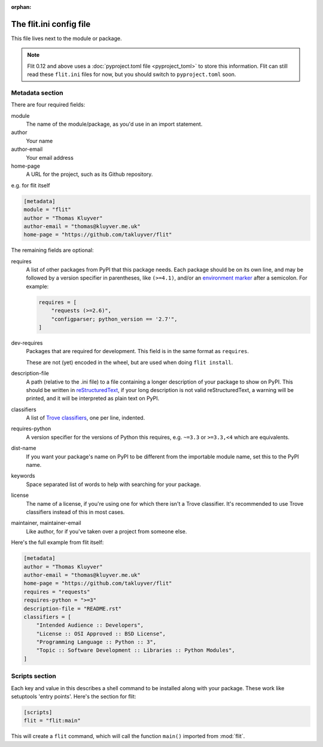 :orphan:

The flit.ini config file
========================

This file lives next to the module or package.

.. note::

   Flit 0.12 and above uses a :doc:`pyproject.toml file <pyproject_toml>` to
   store this information. Flit can still read these ``flit.ini`` files for now,
   but you should switch to ``pyproject.toml`` soon.

Metadata section
----------------

There are four required fields:

module
  The name of the module/package, as you'd use in an import statement.
author
  Your name
author-email
  Your email address
home-page
  A URL for the project, such as its Github repository.

e.g. for flit itself

.. code-block:: ini

    [metadata]
    module = "flit"
    author = "Thomas Kluyver"
    author-email = "thomas@kluyver.me.uk"
    home-page = "https://github.com/takluyver/flit"

The remaining fields are optional:

requires
  A list of other packages from PyPI that this package needs. Each package
  should be on its own line, and may be followed by a version specifier in
  parentheses, like ``(>=4.1)``, and/or an `environment marker
  <https://www.python.org/dev/peps/pep-0345/#environment-markers>`_
  after a semicolon. For example:

  .. code-block:: ini

      requires = [
          "requests (>=2.6)",
          "configparser; python_version == '2.7'",
      ]

dev-requires
  Packages that are required for development. This field is in the same format
  as ``requires``.

  These are not (yet) encoded in the wheel, but are used when doing
  ``flit install``.
description-file
  A path (relative to the .ini file) to a file containing a longer description
  of your package to show on PyPI. This should be written in `reStructuredText
  <http://docutils.sourceforge.net/docs/user/rst/quickref.html>`_, if your long
  description is not valid reStructuredText, a warning will be printed,
  and it will be interpreted as plain text on PyPI.
classifiers
  A list of `Trove classifiers <https://pypi.python.org/pypi?%3Aaction=list_classifiers>`_,
  one per line, indented.
requires-python
  A version specifier for the versions of Python this requires, e.g. ``~=3.3`` or
  ``>=3.3,<4`` which are equivalents.
dist-name
  If you want your package's name on PyPI to be different from the importable
  module name, set this to the PyPI name.
keywords
  Space separated list of words to help with searching for your package.
license
  The name of a license, if you're using one for which there isn't a Trove
  classifier. It's recommended to use Trove classifiers instead of this in
  most cases.
maintainer, maintainer-email
  Like author, for if you've taken over a project from someone else.

Here's the full example from flit itself:

.. code-block:: ini

    [metadata]
    author = "Thomas Kluyver"
    author-email = "thomas@kluyver.me.uk"
    home-page = "https://github.com/takluyver/flit"
    requires = "requests"
    requires-python = ">=3"
    description-file = "README.rst"
    classifiers = [
        "Intended Audience :: Developers",
        "License :: OSI Approved :: BSD License",
        "Programming Language :: Python :: 3",
        "Topic :: Software Development :: Libraries :: Python Modules",
    ]

.. _flit_ini_scripts:

Scripts section
---------------

Each key and value in this describes a shell command to be installed along with
your package. These work like setuptools 'entry points'. Here's the section
for flit:

.. code-block:: ini

    [scripts]
    flit = "flit:main"

This will create a ``flit`` command, which will call the function ``main()``
imported from :mod:`flit`.

